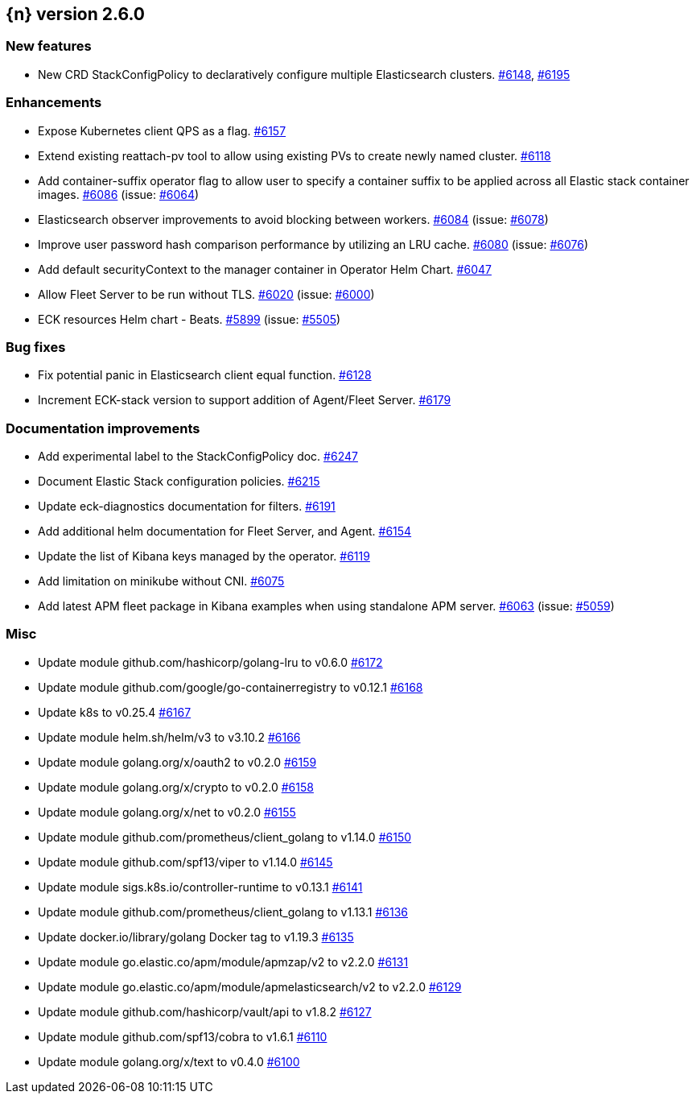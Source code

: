 :issue: https://github.com/elastic/cloud-on-k8s/issues/
:pull: https://github.com/elastic/cloud-on-k8s/pull/

[[release-notes-2.6.0]]
== {n} version 2.6.0



[[feature-2.6.0]]
[float]
=== New features

* New CRD StackConfigPolicy to declaratively configure multiple Elasticsearch clusters. {pull}6148[#6148], {pull}6195[#6195]

[[enhancement-2.6.0]]
[float]
=== Enhancements

* Expose Kubernetes client QPS as a flag. {pull}6157[#6157]
* Extend existing reattach-pv tool to allow using existing PVs to create newly named cluster. {pull}6118[#6118]
* Add container-suffix operator flag to allow user to specify a container suffix to be applied across all Elastic stack container images. {pull}6086[#6086] (issue: {issue}6064[#6064])
* Elasticsearch observer improvements to avoid blocking between workers. {pull}6084[#6084] (issue: {issue}6078[#6078])
* Improve user password hash comparison performance by utilizing an LRU cache. {pull}6080[#6080] (issue: {issue}6076[#6076])
* Add default securityContext to the manager container in Operator Helm Chart. {pull}6047[#6047]
* Allow Fleet Server to be run without TLS. {pull}6020[#6020] (issue: {issue}6000[#6000])
* ECK resources Helm chart - Beats. {pull}5899[#5899] (issue: {issue}5505[#5505])

[[bug-2.6.0]]
[float]
=== Bug fixes

* Fix potential panic in Elasticsearch client equal function. {pull}6128[#6128]
* Increment ECK-stack version to support addition of Agent/Fleet Server. {pull}6179[#6179]

[[docs-2.6.0]]
[float]
=== Documentation improvements

* Add experimental label to the StackConfigPolicy doc. {pull}6247[#6247]
* Document Elastic Stack configuration policies. {pull}6215[#6215]
* Update eck-diagnostics documentation for filters. {pull}6191[#6191]
* Add additional helm documentation for Fleet Server, and Agent. {pull}6154[#6154]
* Update the list of Kibana keys managed by the operator. {pull}6119[#6119]
* Add limitation on minikube without CNI. {pull}6075[#6075]
* Add latest APM fleet package in Kibana examples when using standalone APM server. {pull}6063[#6063] (issue: {issue}5059[#5059])

[[nogroup-2.6.0]]
[float]
=== Misc

* Update module github.com/hashicorp/golang-lru to v0.6.0 {pull}6172[#6172]
* Update module github.com/google/go-containerregistry to v0.12.1 {pull}6168[#6168]
* Update k8s to v0.25.4 {pull}6167[#6167]
* Update module helm.sh/helm/v3 to v3.10.2 {pull}6166[#6166]
* Update module golang.org/x/oauth2 to v0.2.0 {pull}6159[#6159]
* Update module golang.org/x/crypto to v0.2.0 {pull}6158[#6158]
* Update module golang.org/x/net to v0.2.0 {pull}6155[#6155]
* Update module github.com/prometheus/client_golang to v1.14.0 {pull}6150[#6150]
* Update module github.com/spf13/viper to v1.14.0 {pull}6145[#6145]
* Update module sigs.k8s.io/controller-runtime to v0.13.1 {pull}6141[#6141]
* Update module github.com/prometheus/client_golang to v1.13.1 {pull}6136[#6136]
* Update docker.io/library/golang Docker tag to v1.19.3 {pull}6135[#6135]
* Update module go.elastic.co/apm/module/apmzap/v2 to v2.2.0 {pull}6131[#6131]
* Update module go.elastic.co/apm/module/apmelasticsearch/v2 to v2.2.0 {pull}6129[#6129]
* Update module github.com/hashicorp/vault/api to v1.8.2 {pull}6127[#6127]
* Update module github.com/spf13/cobra to v1.6.1 {pull}6110[#6110]
* Update module golang.org/x/text to v0.4.0 {pull}6100[#6100]

